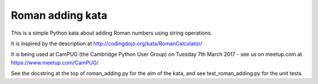 Roman adding kata
=================
This is a simple Python kata about adding Roman numbers using string operations.

It is inspired by the description at http://codingdojo.org/kata/RomanCalculator/

It is being used at CamPUG (the Cambridge Python User Group) on Tuesday 7th
March 2017 - see us on meetup.com at https://www.meetup.com/CamPUG/

See the docstring at the top of roman_adding.py for the aim of the kata,
and see test_roman_adding.py for the unit tests.
